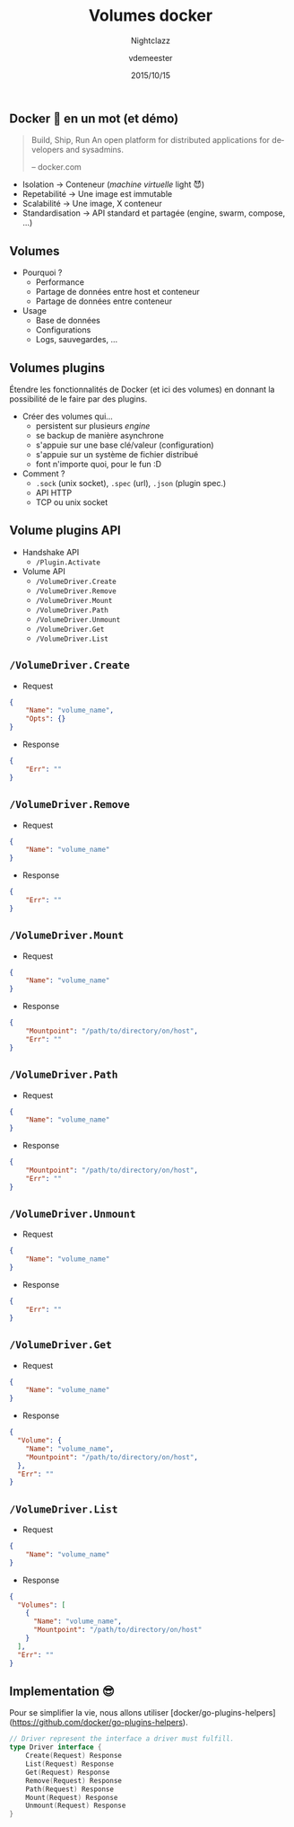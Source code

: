 #+TITLE: Volumes docker
#+SUBTITLE: Nightclazz
#+DATE: 2015/10/15
#+AUTHOR: vdemeester
#+EMAIL: vincent@sbr.pm
#+OPTIONS: ':nil *:t -:t ::t <:t H:3 \n:nil ^:t arch:headline
#+OPTIONS: author:t c:nil creator:comment d:(not "LOGBOOK") date:t
#+OPTIONS: e:t email:nil f:t inline:t num:nil p:nil pri:nil stat:t
#+OPTIONS: tags:t tasks:t tex:t timestamp:t toc:nil todo:t |:t
#+CREATOR: Emacs 24.4.1 (Org mode 8.2.10)
#+DESCRIPTION:
#+EXCLUDE_TAGS: noexport
#+KEYWORDS:
#+LANGUAGE: fr
#+SELECT_TAGS: export

#+COMPANY: Zenika
#+WWW: http://www.zenika.com
#+GITHUB: http://github.com/zenika
#+TWITTER: ZenikaIT

#+FAVICON: images/golang.ico
#+ICON: images/golang-image1.png
#+HASHTAG: #zenika #nightclazz #golang

** Docker 🐳 en un mot (et démo)
   :PROPERTIES:
   :FILL:     images/goldengate-containers.jpg
   :TITLE:    white
   :SLIDE:    white
   :END:

#+BEGIN_QUOTE
Build, Ship, Run
An open platform for distributed applications for developers and
sysadmins.

    -- docker.com
#+END_QUOTE

- Isolation → Conteneur (/machine virtuelle/ light 😈)
- Repetabilité → Une image est immutable
- Scalabilité → Une image, X conteneur
- Standardisation → API standard et partagée (engine, swarm, compose, …)

** Volumes

- Pourquoi ?
  - Performance
  - Partage de données entre host et conteneur
  - Partage de données entre conteneur
- Usage
  - Base de données
  - Configurations
  - Logs, sauvegardes, …


** Volumes plugins

Étendre les fonctionnalités de Docker (et ici des volumes) en donnant
la possibilité de le faire par des plugins.

- Créer des volumes qui…
  - persistent sur plusieurs /engine/
  - se backup de manière asynchrone
  - s'appuie sur une base clé/valeur (configuration)
  - s'appuie sur un système de fichier distribué
  - font n'importe quoi, pour le fun :D
- Comment ?
  - =.sock= (unix socket), =.spec= (url), =.json= (plugin spec.)
  - API HTTP
  - TCP ou unix socket


** Volume plugins API

- Handshake API
  - =/Plugin.Activate=

- Volume API
  - =/VolumeDriver.Create=
  - =/VolumeDriver.Remove=
  - =/VolumeDriver.Mount=
  - =/VolumeDriver.Path=
  - =/VolumeDriver.Unmount=
  - =/VolumeDriver.Get=
  - =/VolumeDriver.List=

** =/VolumeDriver.Create=

- Request

#+BEGIN_SRC json
{
    "Name": "volume_name",
    "Opts": {}
}
#+END_SRC

- Response

#+BEGIN_SRC json
{
    "Err": ""
}
#+END_SRC

** =/VolumeDriver.Remove=

- Request

#+BEGIN_SRC json
{
    "Name": "volume_name"
}
#+END_SRC

- Response

#+BEGIN_SRC json
{
    "Err": ""
}
#+END_SRC

** =/VolumeDriver.Mount=

- Request

#+BEGIN_SRC json
{
    "Name": "volume_name"
}
#+END_SRC

- Response

#+BEGIN_SRC json
{
    "Mountpoint": "/path/to/directory/on/host",
    "Err": ""
}
#+END_SRC

** =/VolumeDriver.Path=

- Request

#+BEGIN_SRC json
{
    "Name": "volume_name"
}
#+END_SRC

- Response

#+BEGIN_SRC json
{
    "Mountpoint": "/path/to/directory/on/host",
    "Err": ""
}
#+END_SRC

** =/VolumeDriver.Unmount=

- Request

#+BEGIN_SRC json
{
    "Name": "volume_name"
}
#+END_SRC

- Response

#+BEGIN_SRC json
{
    "Err": ""
}
#+END_SRC

** =/VolumeDriver.Get=

- Request

#+BEGIN_SRC json
{
    "Name": "volume_name"
}
#+END_SRC

- Response

#+BEGIN_SRC json
{
  "Volume": {
    "Name": "volume_name",
    "Mountpoint": "/path/to/directory/on/host",
  },
  "Err": ""
}
#+END_SRC

** =/VolumeDriver.List=

- Request

#+BEGIN_SRC json
{
    "Name": "volume_name"
}
#+END_SRC

- Response

#+BEGIN_SRC json
{
  "Volumes": [
    {
      "Name": "volume_name",
      "Mountpoint": "/path/to/directory/on/host"
    }
  ],
  "Err": ""
}
#+END_SRC

** Implementation 😎

Pour se simplifier la vie, nous allons utiliser
[docker/go-plugins-helpers](https://github.com/docker/go-plugins-helpers).

#+BEGIN_SRC go
// Driver represent the interface a driver must fulfill.
type Driver interface {
	Create(Request) Response
	List(Request) Response
	Get(Request) Response
	Remove(Request) Response
	Path(Request) Response
	Mount(Request) Response
	Unmount(Request) Response
}
#+END_SRC
